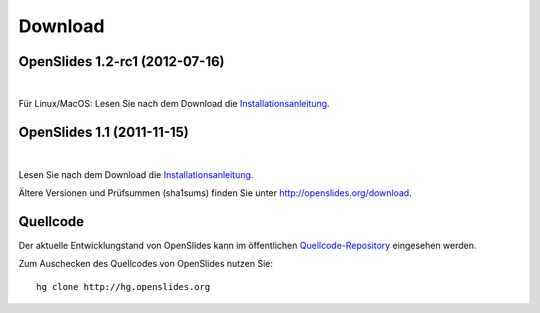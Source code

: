 Download
========

OpenSlides 1.2-rc1 (2012-07-16)
--------------------------------

|
.. raw:: html

    <span>
    <a href="http://openslides.org/download/Beta/openslides-1.2-rc1-portable.zip" class="download-button">
    <strong>OpenSlides 1.2-rc1<br>(für Windows)</strong><br>
    <span>.zip &mdash; 10 <small>MB</small><br>(Portable Version mit openslides.exe)</span></a>
    </span>
    
    <br>
    
    <span>
    <a href="http://openslides.org/download/Beta/openslides-1.2-rc1.tar.gz" class="download-button">
    <strong>OpenSlides 1.2-rc1<br>(für Linux/MacOSX)</strong><br>
    <span>.tar.gz &mdash; 1 <small>MB</small></span></a>
    </span>
    
Für Linux/MacOS: Lesen Sie nach dem Download die 
`Installationsanleitung <http://openslides.org/download/Beta/INSTALL-1.2-rc1.txt>`_.


OpenSlides 1.1 (2011-11-15)
---------------------------

|
.. raw:: html

    <span>
    <a href="http://openslides.org/download/openslides-1.1.zip" class="download-button">
    <strong>Download OpenSlides 1.1</strong><br>
    <span>.zip &mdash; 1 <small>MB</small></span></a>
    </span>
    
    <br>
    
    <span>
    <a href="http://openslides.org/download/openslides-1.1.tar.gz" class="download-button">
    <strong>Download OpenSlides 1.1</strong><br>
    <span>.tar.gz &mdash; 1 <small>MB</small></span></a>
    </span>
    
Lesen Sie nach dem Download die 
`Installationsanleitung <http://openslides.org/download/INSTALL-1.1.txt>`_.


Ältere Versionen und Prüfsummen (sha1sums) finden Sie unter 
http://openslides.org/download.


Quellcode
---------

Der aktuelle Entwicklungstand von OpenSlides kann im öffentlichen 
`Quellcode-Repository <http://dev.openslides.org/browser>`_ 
eingesehen werden.

Zum Auschecken des Quellcodes von OpenSlides nutzen Sie::
  
  hg clone http://hg.openslides.org
